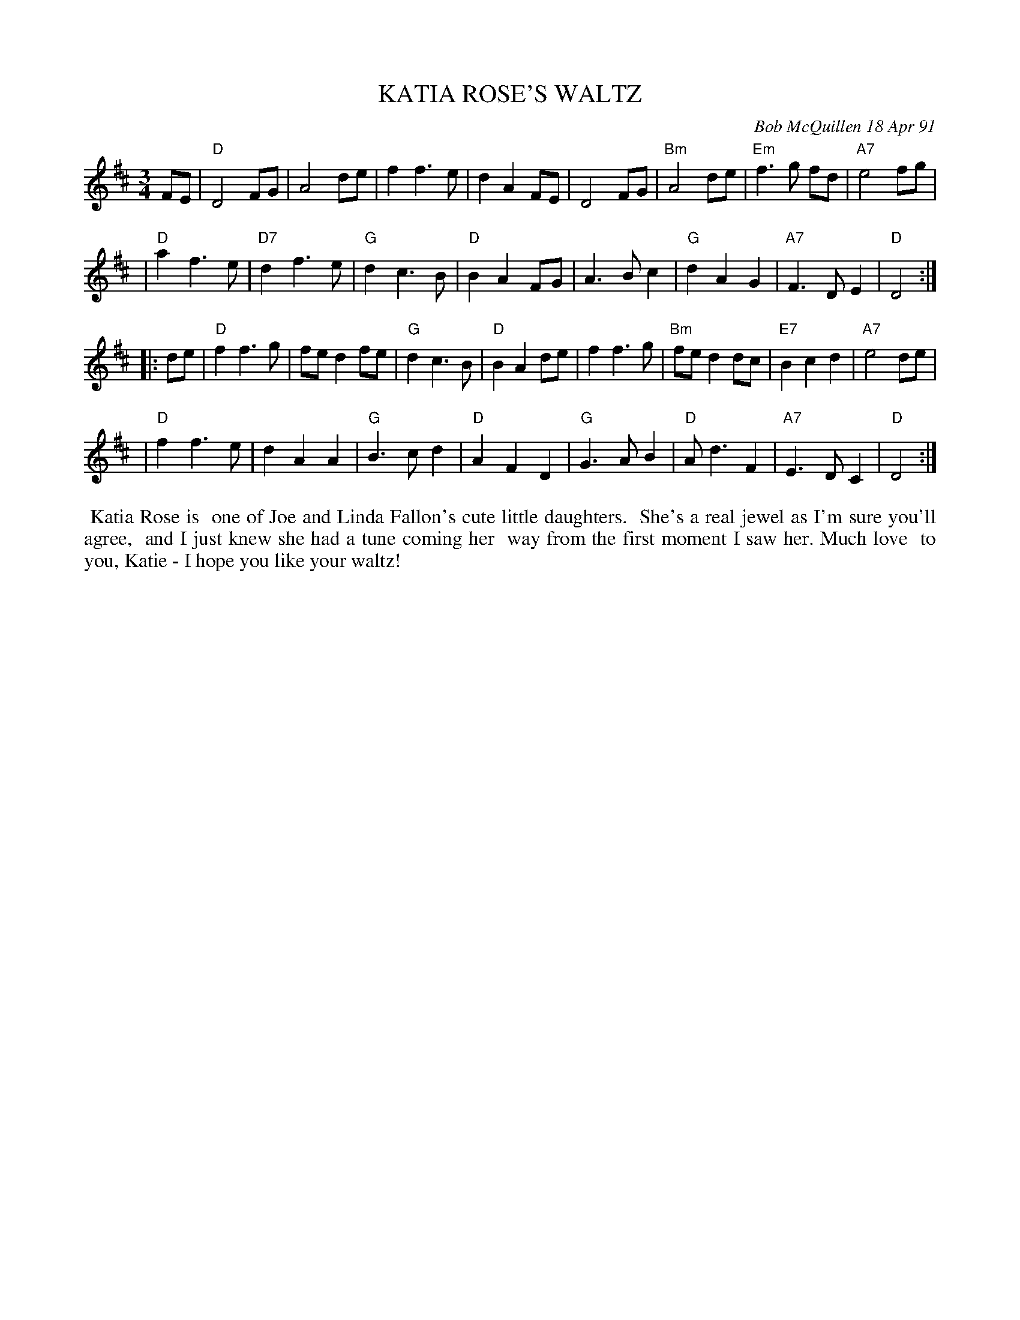 X: 08061
T: KATIA ROSE'S WALTZ
C: Bob McQuillen 18 Apr 91
B: Bob's Note Book 8 #_
%R: waltz
Z: 2021 John Chambers <jc:trillian.mit.edu>
M: 3/4
L: 1/8
K: D
FE \
| "D"D4 FG | A4 de | f2 f3 e | d2 A2 FE | D4 FG | "Bm"A4 de | "Em"f3 g fd | "A7"e4 fg |
| "D"a2 f3 e | "D7"d2 f3 e | "G"d2 c3 B | "D"B2 A2 FG | A3 B c2 | "G"d2 A2 G2 | "A7"F3 D E2 | "D"D4 :|
|: de \
| "D"f2 f3 g | fe d2 fe | "G"d2 c3 B | "D"B2 A2 de | f2 f3 g | "Bm"fe d2 dc | "E7"B2 c2 d2 | "A7"e4 de |
| "D"f2 f3 e | d2 A2 A2 | "G"B3 c d2 | "D"A2 F2 D2 | "G"G3 A B2 | "D"A d3 F2 | "A7"E3 D C2 | "D"D4 :|
%%begintext align
%% Katia Rose is
%% one of Joe and Linda Fallon's cute little daughters.
%% She's a real jewel as I'm sure you'll agree,
%% and I just knew she had a tune coming her
%% way from the first moment I saw her. Much love
%% to you, Katie - I hope you like your waltz!
%%endtext
